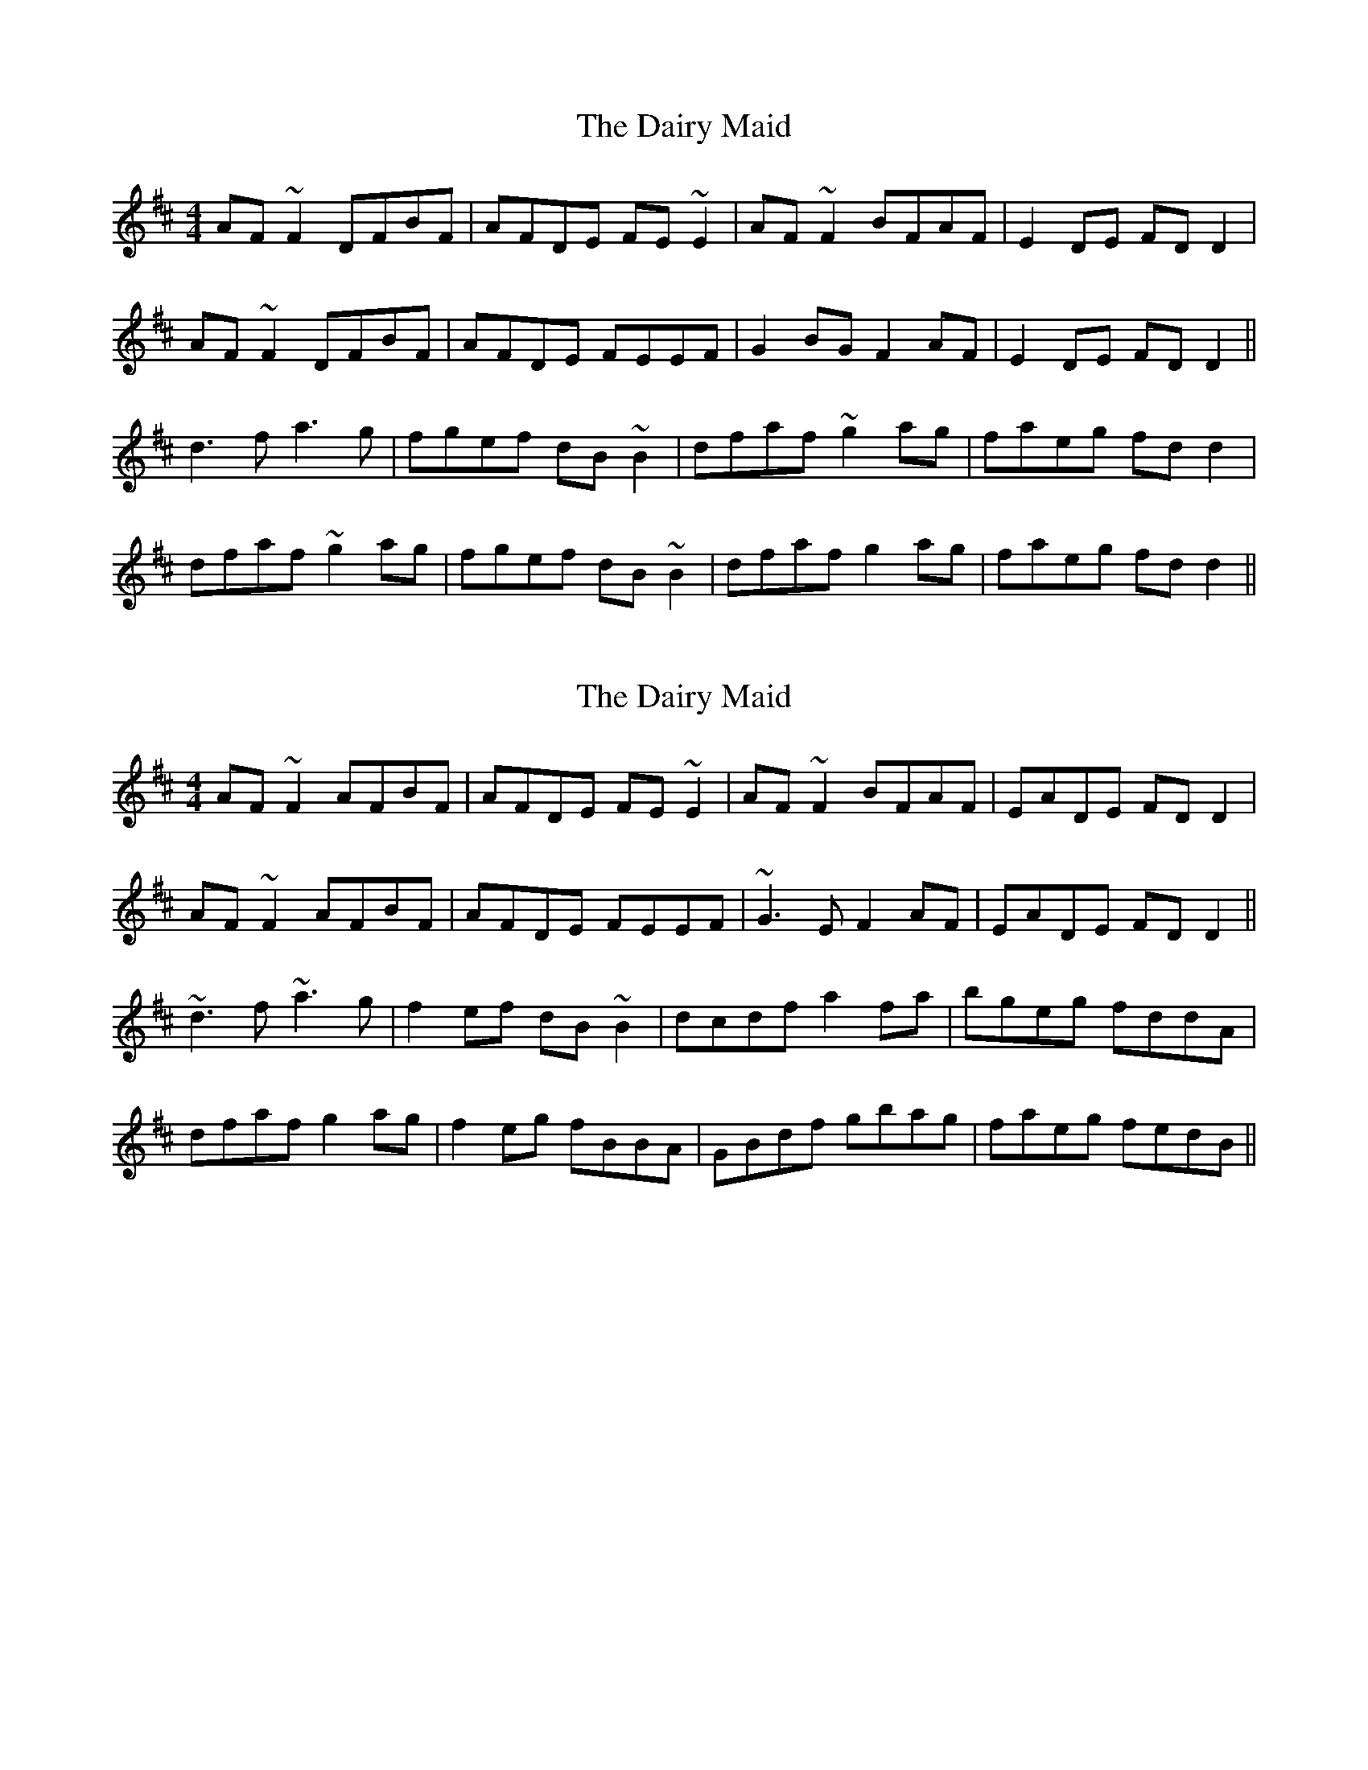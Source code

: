 X: 1
T: Dairy Maid, The
Z: Kuddel
S: https://thesession.org/tunes/1946#setting1946
R: reel
M: 4/4
L: 1/8
K: Dmaj
AF ~F2 DFBF|AFDE FE ~E2|AF ~F2 BFAF|E2 DE FD D2|
AF ~F2 DFBF|AFDE FEEF |G2 BG F2 AF|E2 DE FD D2||
d3 f a3 g | fgef dB ~B2|dfaf ~g2 ag| faeg fd d2|
dfaf ~g2 ag| fgef dB ~B2| dfaf g2 ag|faeg fd d2||
X: 2
T: Dairy Maid, The
Z: Dr. Dow
S: https://thesession.org/tunes/1946#setting15370
R: reel
M: 4/4
L: 1/8
K: Dmaj
AF~F2 AFBF|AFDE FE~E2|AF~F2 BFAF|EADE FDD2|AF~F2 AFBF|AFDE FEEF|~G3E F2AF|EADE FDD2||~d3f ~a3g|f2ef dB~B2|dcdf a2fa|bgeg fddA|dfaf g2ag|f2eg fBBA|GBdf gbag|faeg fedB||
X: 3
T: Dairy Maid, The
Z: Will Harmon
S: https://thesession.org/tunes/1946#setting15371
R: reel
M: 4/4
L: 1/8
K: Dmaj
dB|A~F3 D2 dB|AFDE FEEB|A~F3 dBAF|(3EFE DE FDDB|A~F3 DFBF|AFDE FEEF|[A3F3]d BdAF|(3EFE DE FD D2||dcdf abag|fgeg fdBc|dcdf adfa|bgeg fd{e}dc|dfaf g2 ag|fgeg fdBc|defg a^gab|afeg fd d2||
X: 4
T: Dairy Maid, The
Z: Will Harmon
S: https://thesession.org/tunes/1946#setting15372
R: reel
M: 4/4
L: 1/8
K: Dmaj
The last bar of the B part should be: |afeg fedB||
X: 5
T: Dairy Maid, The
Z: rgriffiths
S: https://thesession.org/tunes/1946#setting15373
R: reel
M: 4/4
L: 1/8
K: Dmaj
B|AF~F2 AFBF|AFDE FE~E2|AF~F2 BFAF|EADE FDD2|AF~F2 AFBF|AFDE FEEF|~G3E F2AF|EADE FDD||A|~d3f ~a3g|f2ef dBBA|dcdf a2fa|bgeg fddA|dfaf g2ag|f2eg fBBA|dcdf g2ag|f2eg fdd||
X: 6
T: Dairy Maid, The
Z: JACKB
S: https://thesession.org/tunes/1946#setting26774
R: reel
M: 4/4
L: 1/8
K: Dmaj
|AF F2 AFBF|AFDE FE E2|AF F2 BFAF|EFDE FDD2|
AF F2 AFBF|AFDE FE E2|G3E F2AF|EFDE FD D2||
|d3f a3g|f2ef dBBA|dcdf a2fa|bgeg fddA|
dfaf g2ag|f2eg fBBA|dcdf g2ag|fgeg fddB||
X: 7
T: Dairy Maid, The
Z: Moxhe
S: https://thesession.org/tunes/1946#setting27600
R: reel
M: 4/4
L: 1/8
K: Dmix
dB||AF (3FFF DFAF|AFDE {G}FE E2|AF (3.F.F.F dFAF|EFDE FDDB|
AF {G}(3FEF (3.A.AF dF|AFDE {G}FEEF|G3E F2FF|E2DE {G}FDD2||
d3 e f2 Af|{a}ge{a}fe dB{d}BA|d3e (3fef af|{a}gfeg fdd2|
dfaf g2 ge|{a}(3fef {a}fe dB{d}BA|dfaf fgbg|faeg {fg}fedB||
X: 8
T: Dairy Maid, The
Z: Ian Varley
S: https://thesession.org/tunes/1946#setting28456
R: reel
M: 4/4
L: 1/8
K: Dmaj
B|AF~F2 AFdF|AFDE FE~E2|AF~F2 DFAF|~E2DE FDD2|
AF~F2 dF~F2|AFDE FEED|~G3E FAAF|~E2DE FDD||
A|~d3f abag|fgef dBBA|dcdf afbf|afeg fdd2|
dfaf g2bg|affe dBBA|df~f2 afbf|afeg fdd||
